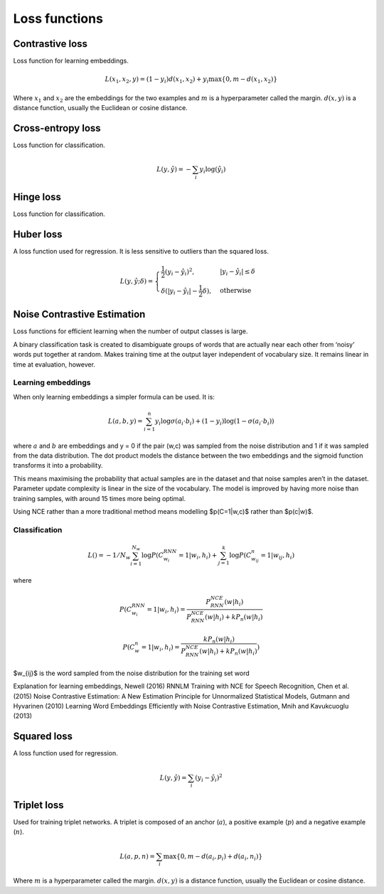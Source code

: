 ===============
Loss functions
===============

""""""""""""""""
Contrastive loss
""""""""""""""""
Loss function for learning embeddings.

.. math::

  L(x_1,x_2,y) = (1-y_i)d(x_1,x_2) + y_i \max\{0, m - d(x_1,x_2)\}
  
Where :math:`x_1` and :math:`x_2` are the embeddings for the two examples and :math:`m` is a hyperparameter called the margin. :math:`d(x,y)` is a distance function, usually the Euclidean or cosine distance.

""""""""""""""""""""""""""""""""
Cross-entropy loss
""""""""""""""""""""""""""""""""
Loss function for classification.

.. math::

  L(y,\hat{y}) = -\sum_i y_i \log(\hat{y}_i)


""""""""""""""""
Hinge loss
""""""""""""""""
Loss function for classification.


""""""""""""""""
Huber loss
""""""""""""""""
A loss function used for regression. It is less sensitive to outliers than the squared loss.

.. math::

  L(y,\hat{y};\delta) = 
          \begin{cases}
              \frac{1}{2}(y_i - \hat{y}_i)^2, & \ |y_i - \hat{y}_i| \leq \delta \\
              \delta(|y_i - \hat{y}_i| - \frac{1}{2}\delta), & \text{otherwise}
          \end{cases}

""""""""""""""""""""""""""""""""
Noise Contrastive Estimation
""""""""""""""""""""""""""""""""
Loss functions for efficient learning when the number of output classes is large.

A binary classification task is created to disambiguate groups of words that are actually near each other from ‘noisy’ words put together at random. Makes training time at the output layer independent of vocabulary size. It remains linear in time at evaluation, however.

Learning embeddings
----------------------
When only learning embeddings a simpler formula can be used. It is:

.. math::

  L(a,b,y) = \sum_{i=1}^n y_i\log \sigma(a_i \cdot b_i) + (1-y_i)\log(1-\sigma(a_i \cdot b_i))

where :math:`a` and :math:`b` are embeddings and y = 0 if the pair (w,c) was sampled from the noise distribution and 1 if it was sampled from the data distribution. The dot product models the distance between the two embeddings and the sigmoid function transforms it into a probability.

This means maximising the probability that actual samples are in the dataset and that noise samples aren’t in the dataset. Parameter update complexity is linear in the size of the vocabulary. The model is improved by having more noise than training samples, with around 15 times more being optimal.

Using NCE rather than a more traditional method means modelling $p(C=1|w,c)$ rather than $p(c|w)$.

Classification
----------------

.. math::

    L() = -1/N_w \sum_{i=1}^{N_w}\log P(C_{w_i}^{RNN}=1|w_i,h_i) + \sum_{j=1}^k \log P(C^n_{w_{ij}}=1|w_{ij},h_i)

where

.. math::

    P(C_{w_i}^{RNN}=1|w_i,h_i) = \frac{P^{NCE}_{RNN}(w|h_i)}{P^{NCE}_{RNN}(w|h_i) + kP_n(w|h_i)}

    P(C_{w}^{n}=1|w_i,h_i) = \frac{kP_n(w|h_i)}{P^{NCE}_{RNN}(w|h_i) + kP_n(w|h_i)})      
      
$w_{ij}$ is the word sampled from the noise distribution for the training set word 

Explanation for learning embeddings, Newell (2016)
RNNLM Training with NCE for Speech Recognition, Chen et al. (2015)
Noise Contrastive Estimation: A New Estimation Principle for Unnormalized Statistical Models, Gutmann and Hyvarinen (2010)
Learning Word Embeddings Efficiently with Noise Contrastive Estimation, Mnih and Kavukcuoglu (2013)

""""""""""""""""
Squared loss
""""""""""""""""
A loss function used for regression. 

.. math::

  L(y,\hat{y}) = \sum_i (y_i - \hat{y}_i)^2
  
""""""""""""""""
Triplet loss
""""""""""""""""
Used for training triplet networks. A triplet is composed of an anchor (:math:`a`), a positive example (:math:`p`) and a negative example (:math:`n`).

.. math::

  L(a,p,n) = \sum_i \max\{0, m - d(a_i,p_i) + d(a_i,n_i)\}
  
Where :math:`m` is a hyperparameter called the margin. :math:`d(x,y)` is a distance function, usually the Euclidean or cosine distance.
